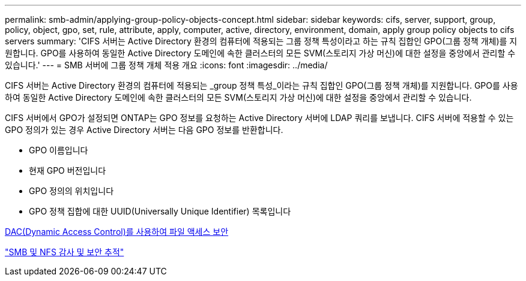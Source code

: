 ---
permalink: smb-admin/applying-group-policy-objects-concept.html 
sidebar: sidebar 
keywords: cifs, server, support, group, policy, object, gpo, set, rule, attribute, apply, computer, active, directory, environment, domain, apply group policy objects to cifs servers 
summary: 'CIFS 서버는 Active Directory 환경의 컴퓨터에 적용되는 그룹 정책 특성이라고 하는 규칙 집합인 GPO(그룹 정책 개체)를 지원합니다. GPO를 사용하여 동일한 Active Directory 도메인에 속한 클러스터의 모든 SVM(스토리지 가상 머신)에 대한 설정을 중앙에서 관리할 수 있습니다.' 
---
= SMB 서버에 그룹 정책 개체 적용 개요
:icons: font
:imagesdir: ../media/


[role="lead"]
CIFS 서버는 Active Directory 환경의 컴퓨터에 적용되는 _group 정책 특성_이라는 규칙 집합인 GPO(그룹 정책 개체)를 지원합니다. GPO를 사용하여 동일한 Active Directory 도메인에 속한 클러스터의 모든 SVM(스토리지 가상 머신)에 대한 설정을 중앙에서 관리할 수 있습니다.

CIFS 서버에서 GPO가 설정되면 ONTAP는 GPO 정보를 요청하는 Active Directory 서버에 LDAP 쿼리를 보냅니다. CIFS 서버에 적용할 수 있는 GPO 정의가 있는 경우 Active Directory 서버는 다음 GPO 정보를 반환합니다.

* GPO 이름입니다
* 현재 GPO 버전입니다
* GPO 정의의 위치입니다
* GPO 정책 집합에 대한 UUID(Universally Unique Identifier) 목록입니다


xref:secure-file-access-dynamic-access-control-concept.adoc[DAC(Dynamic Access Control)를 사용하여 파일 액세스 보안]

link:../nas-audit/index.html["SMB 및 NFS 감사 및 보안 추적"]
